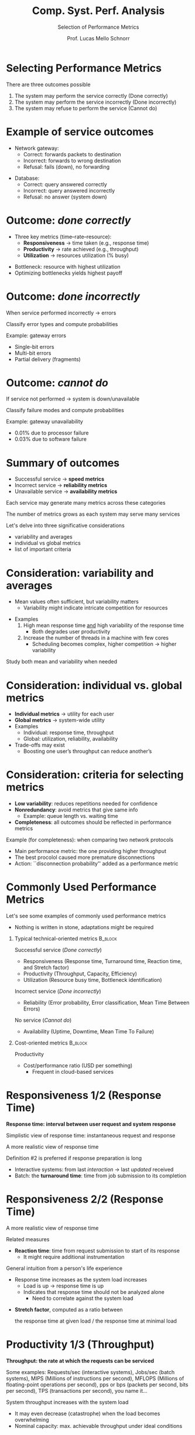 # -*- coding: utf-8 -*-
# -*- mode: org -*-
#+startup: beamer overview indent
#+LANGUAGE: pt-br
#+TAGS: noexport(n)
#+EXPORT_EXCLUDE_TAGS: noexport
#+EXPORT_SELECT_TAGS: export

#+Title: Comp. Syst. Perf. Analysis
#+SubTitle: Selection of Performance Metrics
#+Author: Prof. Lucas Mello Schnorr
#+Date: \copyleft

#+LaTeX_CLASS: beamer
#+LaTeX_CLASS_OPTIONS: [xcolor=dvipsnames,10pt]
#+OPTIONS: H:1 num:t toc:nil \n:nil @:t ::t |:t ^:t -:t f:t *:t <:t
#+LATEX_HEADER: \input{org-babel.tex}

* Selecting Performance Metrics

There are three outcomes possible
1. The system may perform the service correctly (Done correctly)
2. The system may perform the service incorrectly (Done incorrectly)
3. The system may refuse to perform the service (Cannot do)

#+attr_latex: :center no :width .7\linewidth
[[./img/three-outcomes.png]]

* Example of service outcomes

- Network gateway:
  - Correct: forwards packets to destination
  - Incorrect: forwards to wrong destination
  - Refusal: fails (down), no forwarding

#+latex: \vfill\pause

- Database:
  - Correct: query answered correctly
  - Incorrect: query answered incorrectly
  - Refusal: no answer (system down)

* Outcome: /done correctly/

- Three key metrics (time–rate–resource):
  - **Responsiveness** → time taken (e.g., response time)
  - **Productivity** → rate achieved (e.g., throughput)
  - **Utilization** → resources utilization (% busy)

#+latex: \vfill\pause

- Bottleneck: resource with highest utilization
- Optimizing bottlenecks yields highest payoff

* Outcome: /done incorrectly/

When service performed incorrectly → errors

#+begin_center
Classify error types and compute probabilities
#+end_center

#+latex: \vfill\pause

Example: gateway errors
- Single-bit errors
- Multi-bit errors
- Partial delivery (fragments)

* Outcome: /cannot do/

If service not performed → system is down/unavailable

#+begin_center
Classify failure modes and compute probabilities
#+end_center

#+latex: \vfill\pause

Example: gateway unavailability
- 0.01% due to processor failure
- 0.03% due to software failure

* Summary of outcomes

#+attr_latex: :center no :width .4\linewidth
[[./img/three-outcomes.png]]

- Successful service → **speed metrics**
- Incorrect service → **reliability metrics**
- Unavailable service → **availability metrics**

#+latex: \vfill

#+begin_center
Each service may generate many metrics across these categories

The number of metrics grows as each system may serve many services
#+end_center

#+latex: \vfill\pause

Let's delve into three significative considerations
- variability and averages
- individual vs global metrics
- list of important criteria

* Consideration: variability and averages

- Mean values often sufficient, but variability matters
  - Variability might indicate intricate competition for resources

#+latex: \vfill
  
- Examples
  1. High mean response time _and_ high variability of the response time
     - Both degrades user productivity
  2. Increase the number of threads in a machine with few cores
     - Scheduling becomes complex, higher competition \to higher variability

#+latex: \vfill\pause

#+begin_center
Study both mean and variability when needed
#+end_center

* Consideration: individual vs. global metrics

- **Individual metrics** → utility for each user
- **Global metrics** → system-wide utility
- Examples
  - Individual: response time, throughput
  - Global: utilization, reliability, availability
- Trade-offs may exist
  - Boosting one user’s throughput can reduce another’s

* Consideration: criteria for selecting metrics

- *Low variability*: reduces repetitions needed for confidence
- *Nonredundancy*: avoid metrics that give same info
  - Example: queue length vs. waiting time
- *Completeness*: all outcomes should be reflected in performance metrics

#+latex: \vfill\pause

Example (for completeness): when comparing two network protocols
- Main performance metric: the one providing higher throughput
- The best procolol caused more premature disconnections
- Action: ``disconnection probability'' added as a performance metric
      
* Commonly Used Performance Metrics

Let's see some examples of commonly used performance metrics
- Nothing is written in stone, adaptations might be required

#+latex: \vfill\pause

** Typical technical-oriented metrics                              :B_block:
:PROPERTIES:
:BEAMER_env: block
:END:
Successful service (/Done correctly/)
- Responsiveness (Response time, Turnaround time, Reaction time, and Stretch factor)
- Productivity (Throughput, Capacity, Efficiency)
- Utilization (Resource busy time, Bottleneck identification)

#+latex: \pause

Incorrect service (/Done incorrectly/)
- Reliability (Error probability, Error classification, Mean Time Between Errors)

#+latex: \pause  
  
No service (/Cannot do/)
- Availability (Uptime, Downtime, Mean Time To Failure)

** Cost-oriented metrics                                           :B_block:
:PROPERTIES:
:BEAMER_env: block
:END:
#+latex: \vfill

Productivity
- Cost/performance ratio (USD per something)
  - Frequent in cloud-based services

* Responsiveness 1/2 (Response Time)

#+begin_center
*Response time: interval between user request and system response*
#+end_center

Simplistic view of response time: instantaneous request and response
#+attr_latex: :width .5\linewidth
[[./img/responsetime-simple.png]]

#+latex: \vfill\pause

A more realistic view of response time
#+attr_latex: :width .55\linewidth
[[./img/responsetime-better.png]]

#+latex: \vfill\pause

Definition #2 is preferred if response preparation is long
- Interactive systems: from last /interaction/ → last /updated/ received
- Batch: the *turnaround time*: time from job submission to its completion
  
* Responsiveness 2/2 (Response Time)

A more realistic view of response time
#+attr_latex: :width .55\linewidth
[[./img/responsetime-better.png]]

Related measures
- *Reaction time*: time from request submission to start of its response
  - It might require additional instrumentation

#+latex: \pause\vfill

General intuition from a person's life experience
- Response time increases as the system load increases
  - Load is up \to response time is up
  - Indicates that response time should not be analyzed alone
    - Need to correlate against the system load

#+latex: \pause

- *Stretch factor*, computed as a ratio between
  #+begin_center
  the response time at given load / the response time at minimal load
  #+end_center

* Productivity 1/3 (Throughput)

#+begin_center
*Throughput: the rate at which the requests can be serviced*
#+end_center

#+latex: {\scriptsize
Some examples: Requests/sec (interactive systems), Jobs/sec (batch
systems), MIPS (Millions of instructions per second), MFLOPS (Millions
of floating-point operations per second), pps or bps (packets per
second, bits per second), TPS (transactions per second), you name it...
#+latex: }

#+latex: \pause\vspace{.3cm}

System throughput increases with the system load
- It may even decrease (catastrophe) when the load becomes overwhelming
- Nominal capacity: max. achievable throughput under ideal conditions
#+attr_latex: :width .7\linewidth
[[./img/throughput-load-cut.png]]

* Productivity 2/3 (Throughput)

Maximum throughput may lead to *unacceptable response time*
- This ultimately leads to two definitions
#+attr_latex: :width .6\linewidth
[[./img/throughput-load.png]]

#+latex: \vfill\pause

Knee capacity: optimal operating point (throughput vs. response-time)
- Before the knee: response time stable, throughput rises with load
- Beyond the knee: response time increases rapidly, throughput gain is small

#+latex: \pause
  
Usable capacity: maximum throughput respecting a given response time



* Productivity 3/3 (Throughput)

We can combine Nominal and Usable capacity
- *Efficiency* is the ratio between them
In computer networks, TCP tipically reaches a 85% efficiency.

#+latex: \vfill

Let's try out using =iperf3= in a 10Gbps network.

Launch a server with =iperf3 -s=, then a client with either
#+begin_src bash
iperf3 -l 65507 -u -b 10G -c <server_address> # UDP
iperf3 -c <server_address> # TCP
#+end_src

#+latex: \vfill\pause

Efficiency for multiprocessor systems is a whole story by itself
- Amhdal's Law (strong scaling)
- Fergurson's Law (weak scaling)

* Resource Utilization
** Definition
- Utilization = fraction of time a resource is *busy doing something*
  - Formula: Utilization = Busy Time / Total Time
- Idle time = period during which a resource is *not used*

#+latex: \pause

** Considerations
- Goal: **balance load** across resources
  - Avoid overloading a single resource
  - Often not fully achievable, heuristics are necessary
- See the Scheduling Zoo https://schedulingzoo.lip6.fr/
  - Notation subject to https://en.wikipedia.org/wiki/Optimal_job_scheduling

#+latex: \pause

** Types of Resources
- Processors: busy or idle (really?) → ratio of busy/total time
- Memory: partially used → measure *average fraction used* over interval

* /Done Incorrectly/ and /Cannot do/ metrics
** Reliability
- Probability of errors
- Mean Time Between Errors (MTBE)
- Often expressed as **error-free seconds**

#+latex: \pause

** Availability
- Fraction of time system is available
- Downtime vs Uptime
- **MTTF** = Mean Time To Failure (mean uptime)
  - This is a better metric if uptime is smaller than service time
- You ``feel'' high availability, but unable to get any service (a paradox)


* Cost/Performance
- Used in procurement studies
- Cost includes HW, SW, installation, maintenance
- Performance = throughput under response-time constraints
- Example: dollars per TPS

* References

- Chapter 3, Sections 3.2 up to 3.5. Jain, Raj. The art of computer
  systems performance analysis: techniques for experimental design,
  measurement, simulation, and modeling. New York: John Wiley,
  c1991. ISBN 0471503363.
